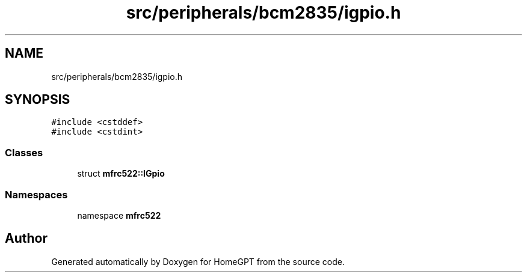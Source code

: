 .TH "src/peripherals/bcm2835/igpio.h" 3 "Tue Apr 25 2023" "Version v.1.0" "HomeGPT" \" -*- nroff -*-
.ad l
.nh
.SH NAME
src/peripherals/bcm2835/igpio.h
.SH SYNOPSIS
.br
.PP
\fC#include <cstddef>\fP
.br
\fC#include <cstdint>\fP
.br

.SS "Classes"

.in +1c
.ti -1c
.RI "struct \fBmfrc522::IGpio\fP"
.br
.in -1c
.SS "Namespaces"

.in +1c
.ti -1c
.RI "namespace \fBmfrc522\fP"
.br
.in -1c
.SH "Author"
.PP 
Generated automatically by Doxygen for HomeGPT from the source code\&.
